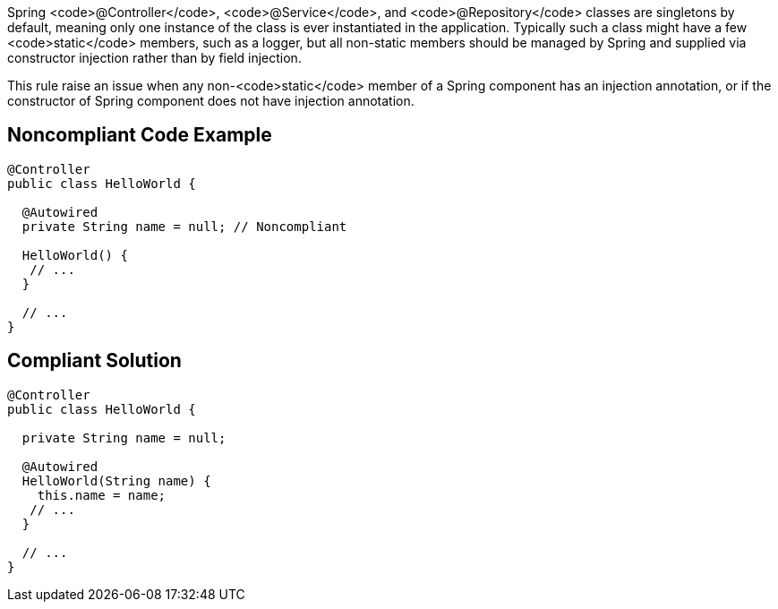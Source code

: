 Spring <code>@Controller</code>, <code>@Service</code>, and <code>@Repository</code> classes are singletons by default, meaning only one instance of the class is ever instantiated in the application. Typically such a class might have a few <code>static</code> members, such as a logger, but all non-static members should be managed by Spring and supplied via constructor injection rather than by field injection.

This rule raise an issue when any non-<code>static</code> member of a Spring component has an injection annotation, or if the constructor of Spring component does not have injection annotation.


== Noncompliant Code Example

----
@Controller
public class HelloWorld {

  @Autowired
  private String name = null; // Noncompliant

  HelloWorld() {
   // ...
  }

  // ...
}
----


== Compliant Solution

----
@Controller
public class HelloWorld {

  private String name = null;

  @Autowired
  HelloWorld(String name) {
    this.name = name;
   // ...
  }

  // ...
}
----

